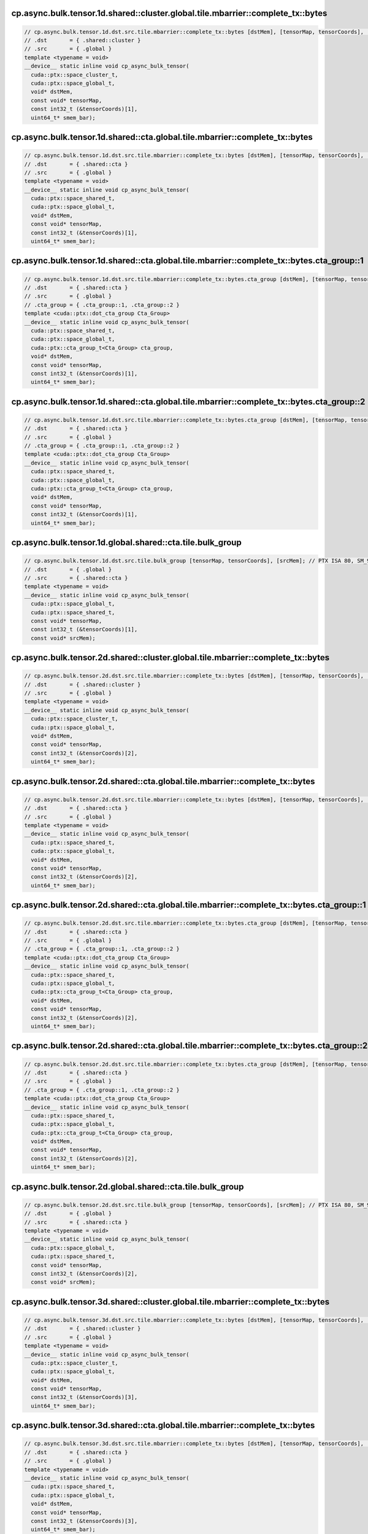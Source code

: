 ..
   This file was automatically generated. Do not edit.

cp.async.bulk.tensor.1d.shared::cluster.global.tile.mbarrier::complete_tx::bytes
^^^^^^^^^^^^^^^^^^^^^^^^^^^^^^^^^^^^^^^^^^^^^^^^^^^^^^^^^^^^^^^^^^^^^^^^^^^^^^^^
.. code-block:: cuda

   // cp.async.bulk.tensor.1d.dst.src.tile.mbarrier::complete_tx::bytes [dstMem], [tensorMap, tensorCoords], [smem_bar]; // PTX ISA 80, SM_90
   // .dst       = { .shared::cluster }
   // .src       = { .global }
   template <typename = void>
   __device__ static inline void cp_async_bulk_tensor(
     cuda::ptx::space_cluster_t,
     cuda::ptx::space_global_t,
     void* dstMem,
     const void* tensorMap,
     const int32_t (&tensorCoords)[1],
     uint64_t* smem_bar);

cp.async.bulk.tensor.1d.shared::cta.global.tile.mbarrier::complete_tx::bytes
^^^^^^^^^^^^^^^^^^^^^^^^^^^^^^^^^^^^^^^^^^^^^^^^^^^^^^^^^^^^^^^^^^^^^^^^^^^^
.. code-block:: cuda

   // cp.async.bulk.tensor.1d.dst.src.tile.mbarrier::complete_tx::bytes [dstMem], [tensorMap, tensorCoords], [smem_bar]; // PTX ISA 86, SM_90
   // .dst       = { .shared::cta }
   // .src       = { .global }
   template <typename = void>
   __device__ static inline void cp_async_bulk_tensor(
     cuda::ptx::space_shared_t,
     cuda::ptx::space_global_t,
     void* dstMem,
     const void* tensorMap,
     const int32_t (&tensorCoords)[1],
     uint64_t* smem_bar);

cp.async.bulk.tensor.1d.shared::cta.global.tile.mbarrier::complete_tx::bytes.cta_group::1
^^^^^^^^^^^^^^^^^^^^^^^^^^^^^^^^^^^^^^^^^^^^^^^^^^^^^^^^^^^^^^^^^^^^^^^^^^^^^^^^^^^^^^^^^
.. code-block:: cuda

   // cp.async.bulk.tensor.1d.dst.src.tile.mbarrier::complete_tx::bytes.cta_group [dstMem], [tensorMap, tensorCoords], [smem_bar]; // PTX ISA 86, SM_100a, SM_101a
   // .dst       = { .shared::cta }
   // .src       = { .global }
   // .cta_group = { .cta_group::1, .cta_group::2 }
   template <cuda::ptx::dot_cta_group Cta_Group>
   __device__ static inline void cp_async_bulk_tensor(
     cuda::ptx::space_shared_t,
     cuda::ptx::space_global_t,
     cuda::ptx::cta_group_t<Cta_Group> cta_group,
     void* dstMem,
     const void* tensorMap,
     const int32_t (&tensorCoords)[1],
     uint64_t* smem_bar);

cp.async.bulk.tensor.1d.shared::cta.global.tile.mbarrier::complete_tx::bytes.cta_group::2
^^^^^^^^^^^^^^^^^^^^^^^^^^^^^^^^^^^^^^^^^^^^^^^^^^^^^^^^^^^^^^^^^^^^^^^^^^^^^^^^^^^^^^^^^
.. code-block:: cuda

   // cp.async.bulk.tensor.1d.dst.src.tile.mbarrier::complete_tx::bytes.cta_group [dstMem], [tensorMap, tensorCoords], [smem_bar]; // PTX ISA 86, SM_100a, SM_101a
   // .dst       = { .shared::cta }
   // .src       = { .global }
   // .cta_group = { .cta_group::1, .cta_group::2 }
   template <cuda::ptx::dot_cta_group Cta_Group>
   __device__ static inline void cp_async_bulk_tensor(
     cuda::ptx::space_shared_t,
     cuda::ptx::space_global_t,
     cuda::ptx::cta_group_t<Cta_Group> cta_group,
     void* dstMem,
     const void* tensorMap,
     const int32_t (&tensorCoords)[1],
     uint64_t* smem_bar);

cp.async.bulk.tensor.1d.global.shared::cta.tile.bulk_group
^^^^^^^^^^^^^^^^^^^^^^^^^^^^^^^^^^^^^^^^^^^^^^^^^^^^^^^^^^
.. code-block:: cuda

   // cp.async.bulk.tensor.1d.dst.src.tile.bulk_group [tensorMap, tensorCoords], [srcMem]; // PTX ISA 80, SM_90
   // .dst       = { .global }
   // .src       = { .shared::cta }
   template <typename = void>
   __device__ static inline void cp_async_bulk_tensor(
     cuda::ptx::space_global_t,
     cuda::ptx::space_shared_t,
     const void* tensorMap,
     const int32_t (&tensorCoords)[1],
     const void* srcMem);

cp.async.bulk.tensor.2d.shared::cluster.global.tile.mbarrier::complete_tx::bytes
^^^^^^^^^^^^^^^^^^^^^^^^^^^^^^^^^^^^^^^^^^^^^^^^^^^^^^^^^^^^^^^^^^^^^^^^^^^^^^^^
.. code-block:: cuda

   // cp.async.bulk.tensor.2d.dst.src.tile.mbarrier::complete_tx::bytes [dstMem], [tensorMap, tensorCoords], [smem_bar]; // PTX ISA 80, SM_90
   // .dst       = { .shared::cluster }
   // .src       = { .global }
   template <typename = void>
   __device__ static inline void cp_async_bulk_tensor(
     cuda::ptx::space_cluster_t,
     cuda::ptx::space_global_t,
     void* dstMem,
     const void* tensorMap,
     const int32_t (&tensorCoords)[2],
     uint64_t* smem_bar);

cp.async.bulk.tensor.2d.shared::cta.global.tile.mbarrier::complete_tx::bytes
^^^^^^^^^^^^^^^^^^^^^^^^^^^^^^^^^^^^^^^^^^^^^^^^^^^^^^^^^^^^^^^^^^^^^^^^^^^^
.. code-block:: cuda

   // cp.async.bulk.tensor.2d.dst.src.tile.mbarrier::complete_tx::bytes [dstMem], [tensorMap, tensorCoords], [smem_bar]; // PTX ISA 86, SM_90
   // .dst       = { .shared::cta }
   // .src       = { .global }
   template <typename = void>
   __device__ static inline void cp_async_bulk_tensor(
     cuda::ptx::space_shared_t,
     cuda::ptx::space_global_t,
     void* dstMem,
     const void* tensorMap,
     const int32_t (&tensorCoords)[2],
     uint64_t* smem_bar);

cp.async.bulk.tensor.2d.shared::cta.global.tile.mbarrier::complete_tx::bytes.cta_group::1
^^^^^^^^^^^^^^^^^^^^^^^^^^^^^^^^^^^^^^^^^^^^^^^^^^^^^^^^^^^^^^^^^^^^^^^^^^^^^^^^^^^^^^^^^
.. code-block:: cuda

   // cp.async.bulk.tensor.2d.dst.src.tile.mbarrier::complete_tx::bytes.cta_group [dstMem], [tensorMap, tensorCoords], [smem_bar]; // PTX ISA 86, SM_100a, SM_101a
   // .dst       = { .shared::cta }
   // .src       = { .global }
   // .cta_group = { .cta_group::1, .cta_group::2 }
   template <cuda::ptx::dot_cta_group Cta_Group>
   __device__ static inline void cp_async_bulk_tensor(
     cuda::ptx::space_shared_t,
     cuda::ptx::space_global_t,
     cuda::ptx::cta_group_t<Cta_Group> cta_group,
     void* dstMem,
     const void* tensorMap,
     const int32_t (&tensorCoords)[2],
     uint64_t* smem_bar);

cp.async.bulk.tensor.2d.shared::cta.global.tile.mbarrier::complete_tx::bytes.cta_group::2
^^^^^^^^^^^^^^^^^^^^^^^^^^^^^^^^^^^^^^^^^^^^^^^^^^^^^^^^^^^^^^^^^^^^^^^^^^^^^^^^^^^^^^^^^
.. code-block:: cuda

   // cp.async.bulk.tensor.2d.dst.src.tile.mbarrier::complete_tx::bytes.cta_group [dstMem], [tensorMap, tensorCoords], [smem_bar]; // PTX ISA 86, SM_100a, SM_101a
   // .dst       = { .shared::cta }
   // .src       = { .global }
   // .cta_group = { .cta_group::1, .cta_group::2 }
   template <cuda::ptx::dot_cta_group Cta_Group>
   __device__ static inline void cp_async_bulk_tensor(
     cuda::ptx::space_shared_t,
     cuda::ptx::space_global_t,
     cuda::ptx::cta_group_t<Cta_Group> cta_group,
     void* dstMem,
     const void* tensorMap,
     const int32_t (&tensorCoords)[2],
     uint64_t* smem_bar);

cp.async.bulk.tensor.2d.global.shared::cta.tile.bulk_group
^^^^^^^^^^^^^^^^^^^^^^^^^^^^^^^^^^^^^^^^^^^^^^^^^^^^^^^^^^
.. code-block:: cuda

   // cp.async.bulk.tensor.2d.dst.src.tile.bulk_group [tensorMap, tensorCoords], [srcMem]; // PTX ISA 80, SM_90
   // .dst       = { .global }
   // .src       = { .shared::cta }
   template <typename = void>
   __device__ static inline void cp_async_bulk_tensor(
     cuda::ptx::space_global_t,
     cuda::ptx::space_shared_t,
     const void* tensorMap,
     const int32_t (&tensorCoords)[2],
     const void* srcMem);

cp.async.bulk.tensor.3d.shared::cluster.global.tile.mbarrier::complete_tx::bytes
^^^^^^^^^^^^^^^^^^^^^^^^^^^^^^^^^^^^^^^^^^^^^^^^^^^^^^^^^^^^^^^^^^^^^^^^^^^^^^^^
.. code-block:: cuda

   // cp.async.bulk.tensor.3d.dst.src.tile.mbarrier::complete_tx::bytes [dstMem], [tensorMap, tensorCoords], [smem_bar]; // PTX ISA 80, SM_90
   // .dst       = { .shared::cluster }
   // .src       = { .global }
   template <typename = void>
   __device__ static inline void cp_async_bulk_tensor(
     cuda::ptx::space_cluster_t,
     cuda::ptx::space_global_t,
     void* dstMem,
     const void* tensorMap,
     const int32_t (&tensorCoords)[3],
     uint64_t* smem_bar);

cp.async.bulk.tensor.3d.shared::cta.global.tile.mbarrier::complete_tx::bytes
^^^^^^^^^^^^^^^^^^^^^^^^^^^^^^^^^^^^^^^^^^^^^^^^^^^^^^^^^^^^^^^^^^^^^^^^^^^^
.. code-block:: cuda

   // cp.async.bulk.tensor.3d.dst.src.tile.mbarrier::complete_tx::bytes [dstMem], [tensorMap, tensorCoords], [smem_bar]; // PTX ISA 86, SM_90
   // .dst       = { .shared::cta }
   // .src       = { .global }
   template <typename = void>
   __device__ static inline void cp_async_bulk_tensor(
     cuda::ptx::space_shared_t,
     cuda::ptx::space_global_t,
     void* dstMem,
     const void* tensorMap,
     const int32_t (&tensorCoords)[3],
     uint64_t* smem_bar);

cp.async.bulk.tensor.3d.shared::cta.global.tile.mbarrier::complete_tx::bytes.cta_group::1
^^^^^^^^^^^^^^^^^^^^^^^^^^^^^^^^^^^^^^^^^^^^^^^^^^^^^^^^^^^^^^^^^^^^^^^^^^^^^^^^^^^^^^^^^
.. code-block:: cuda

   // cp.async.bulk.tensor.3d.dst.src.tile.mbarrier::complete_tx::bytes.cta_group [dstMem], [tensorMap, tensorCoords], [smem_bar]; // PTX ISA 86, SM_100a, SM_101a
   // .dst       = { .shared::cta }
   // .src       = { .global }
   // .cta_group = { .cta_group::1, .cta_group::2 }
   template <cuda::ptx::dot_cta_group Cta_Group>
   __device__ static inline void cp_async_bulk_tensor(
     cuda::ptx::space_shared_t,
     cuda::ptx::space_global_t,
     cuda::ptx::cta_group_t<Cta_Group> cta_group,
     void* dstMem,
     const void* tensorMap,
     const int32_t (&tensorCoords)[3],
     uint64_t* smem_bar);

cp.async.bulk.tensor.3d.shared::cta.global.tile.mbarrier::complete_tx::bytes.cta_group::2
^^^^^^^^^^^^^^^^^^^^^^^^^^^^^^^^^^^^^^^^^^^^^^^^^^^^^^^^^^^^^^^^^^^^^^^^^^^^^^^^^^^^^^^^^
.. code-block:: cuda

   // cp.async.bulk.tensor.3d.dst.src.tile.mbarrier::complete_tx::bytes.cta_group [dstMem], [tensorMap, tensorCoords], [smem_bar]; // PTX ISA 86, SM_100a, SM_101a
   // .dst       = { .shared::cta }
   // .src       = { .global }
   // .cta_group = { .cta_group::1, .cta_group::2 }
   template <cuda::ptx::dot_cta_group Cta_Group>
   __device__ static inline void cp_async_bulk_tensor(
     cuda::ptx::space_shared_t,
     cuda::ptx::space_global_t,
     cuda::ptx::cta_group_t<Cta_Group> cta_group,
     void* dstMem,
     const void* tensorMap,
     const int32_t (&tensorCoords)[3],
     uint64_t* smem_bar);

cp.async.bulk.tensor.3d.global.shared::cta.tile.bulk_group
^^^^^^^^^^^^^^^^^^^^^^^^^^^^^^^^^^^^^^^^^^^^^^^^^^^^^^^^^^
.. code-block:: cuda

   // cp.async.bulk.tensor.3d.dst.src.tile.bulk_group [tensorMap, tensorCoords], [srcMem]; // PTX ISA 80, SM_90
   // .dst       = { .global }
   // .src       = { .shared::cta }
   template <typename = void>
   __device__ static inline void cp_async_bulk_tensor(
     cuda::ptx::space_global_t,
     cuda::ptx::space_shared_t,
     const void* tensorMap,
     const int32_t (&tensorCoords)[3],
     const void* srcMem);

cp.async.bulk.tensor.4d.shared::cluster.global.tile.mbarrier::complete_tx::bytes
^^^^^^^^^^^^^^^^^^^^^^^^^^^^^^^^^^^^^^^^^^^^^^^^^^^^^^^^^^^^^^^^^^^^^^^^^^^^^^^^
.. code-block:: cuda

   // cp.async.bulk.tensor.4d.dst.src.tile.mbarrier::complete_tx::bytes [dstMem], [tensorMap, tensorCoords], [smem_bar]; // PTX ISA 80, SM_90
   // .dst       = { .shared::cluster }
   // .src       = { .global }
   template <typename = void>
   __device__ static inline void cp_async_bulk_tensor(
     cuda::ptx::space_cluster_t,
     cuda::ptx::space_global_t,
     void* dstMem,
     const void* tensorMap,
     const int32_t (&tensorCoords)[4],
     uint64_t* smem_bar);

cp.async.bulk.tensor.4d.shared::cta.global.tile.mbarrier::complete_tx::bytes
^^^^^^^^^^^^^^^^^^^^^^^^^^^^^^^^^^^^^^^^^^^^^^^^^^^^^^^^^^^^^^^^^^^^^^^^^^^^
.. code-block:: cuda

   // cp.async.bulk.tensor.4d.dst.src.tile.mbarrier::complete_tx::bytes [dstMem], [tensorMap, tensorCoords], [smem_bar]; // PTX ISA 86, SM_90
   // .dst       = { .shared::cta }
   // .src       = { .global }
   template <typename = void>
   __device__ static inline void cp_async_bulk_tensor(
     cuda::ptx::space_shared_t,
     cuda::ptx::space_global_t,
     void* dstMem,
     const void* tensorMap,
     const int32_t (&tensorCoords)[4],
     uint64_t* smem_bar);

cp.async.bulk.tensor.4d.shared::cta.global.tile.mbarrier::complete_tx::bytes.cta_group::1
^^^^^^^^^^^^^^^^^^^^^^^^^^^^^^^^^^^^^^^^^^^^^^^^^^^^^^^^^^^^^^^^^^^^^^^^^^^^^^^^^^^^^^^^^
.. code-block:: cuda

   // cp.async.bulk.tensor.4d.dst.src.tile.mbarrier::complete_tx::bytes.cta_group [dstMem], [tensorMap, tensorCoords], [smem_bar]; // PTX ISA 86, SM_100a, SM_101a
   // .dst       = { .shared::cta }
   // .src       = { .global }
   // .cta_group = { .cta_group::1, .cta_group::2 }
   template <cuda::ptx::dot_cta_group Cta_Group>
   __device__ static inline void cp_async_bulk_tensor(
     cuda::ptx::space_shared_t,
     cuda::ptx::space_global_t,
     cuda::ptx::cta_group_t<Cta_Group> cta_group,
     void* dstMem,
     const void* tensorMap,
     const int32_t (&tensorCoords)[4],
     uint64_t* smem_bar);

cp.async.bulk.tensor.4d.shared::cta.global.tile.mbarrier::complete_tx::bytes.cta_group::2
^^^^^^^^^^^^^^^^^^^^^^^^^^^^^^^^^^^^^^^^^^^^^^^^^^^^^^^^^^^^^^^^^^^^^^^^^^^^^^^^^^^^^^^^^
.. code-block:: cuda

   // cp.async.bulk.tensor.4d.dst.src.tile.mbarrier::complete_tx::bytes.cta_group [dstMem], [tensorMap, tensorCoords], [smem_bar]; // PTX ISA 86, SM_100a, SM_101a
   // .dst       = { .shared::cta }
   // .src       = { .global }
   // .cta_group = { .cta_group::1, .cta_group::2 }
   template <cuda::ptx::dot_cta_group Cta_Group>
   __device__ static inline void cp_async_bulk_tensor(
     cuda::ptx::space_shared_t,
     cuda::ptx::space_global_t,
     cuda::ptx::cta_group_t<Cta_Group> cta_group,
     void* dstMem,
     const void* tensorMap,
     const int32_t (&tensorCoords)[4],
     uint64_t* smem_bar);

cp.async.bulk.tensor.4d.global.shared::cta.tile.bulk_group
^^^^^^^^^^^^^^^^^^^^^^^^^^^^^^^^^^^^^^^^^^^^^^^^^^^^^^^^^^
.. code-block:: cuda

   // cp.async.bulk.tensor.4d.dst.src.tile.bulk_group [tensorMap, tensorCoords], [srcMem]; // PTX ISA 80, SM_90
   // .dst       = { .global }
   // .src       = { .shared::cta }
   template <typename = void>
   __device__ static inline void cp_async_bulk_tensor(
     cuda::ptx::space_global_t,
     cuda::ptx::space_shared_t,
     const void* tensorMap,
     const int32_t (&tensorCoords)[4],
     const void* srcMem);

cp.async.bulk.tensor.5d.shared::cluster.global.tile.mbarrier::complete_tx::bytes
^^^^^^^^^^^^^^^^^^^^^^^^^^^^^^^^^^^^^^^^^^^^^^^^^^^^^^^^^^^^^^^^^^^^^^^^^^^^^^^^
.. code-block:: cuda

   // cp.async.bulk.tensor.5d.dst.src.tile.mbarrier::complete_tx::bytes [dstMem], [tensorMap, tensorCoords], [smem_bar]; // PTX ISA 80, SM_90
   // .dst       = { .shared::cluster }
   // .src       = { .global }
   template <typename = void>
   __device__ static inline void cp_async_bulk_tensor(
     cuda::ptx::space_cluster_t,
     cuda::ptx::space_global_t,
     void* dstMem,
     const void* tensorMap,
     const int32_t (&tensorCoords)[5],
     uint64_t* smem_bar);

cp.async.bulk.tensor.5d.shared::cta.global.tile.mbarrier::complete_tx::bytes
^^^^^^^^^^^^^^^^^^^^^^^^^^^^^^^^^^^^^^^^^^^^^^^^^^^^^^^^^^^^^^^^^^^^^^^^^^^^
.. code-block:: cuda

   // cp.async.bulk.tensor.5d.dst.src.tile.mbarrier::complete_tx::bytes [dstMem], [tensorMap, tensorCoords], [smem_bar]; // PTX ISA 86, SM_90
   // .dst       = { .shared::cta }
   // .src       = { .global }
   template <typename = void>
   __device__ static inline void cp_async_bulk_tensor(
     cuda::ptx::space_shared_t,
     cuda::ptx::space_global_t,
     void* dstMem,
     const void* tensorMap,
     const int32_t (&tensorCoords)[5],
     uint64_t* smem_bar);

cp.async.bulk.tensor.5d.shared::cta.global.tile.mbarrier::complete_tx::bytes.cta_group::1
^^^^^^^^^^^^^^^^^^^^^^^^^^^^^^^^^^^^^^^^^^^^^^^^^^^^^^^^^^^^^^^^^^^^^^^^^^^^^^^^^^^^^^^^^
.. code-block:: cuda

   // cp.async.bulk.tensor.5d.dst.src.tile.mbarrier::complete_tx::bytes.cta_group [dstMem], [tensorMap, tensorCoords], [smem_bar]; // PTX ISA 86, SM_100a, SM_101a
   // .dst       = { .shared::cta }
   // .src       = { .global }
   // .cta_group = { .cta_group::1, .cta_group::2 }
   template <cuda::ptx::dot_cta_group Cta_Group>
   __device__ static inline void cp_async_bulk_tensor(
     cuda::ptx::space_shared_t,
     cuda::ptx::space_global_t,
     cuda::ptx::cta_group_t<Cta_Group> cta_group,
     void* dstMem,
     const void* tensorMap,
     const int32_t (&tensorCoords)[5],
     uint64_t* smem_bar);

cp.async.bulk.tensor.5d.shared::cta.global.tile.mbarrier::complete_tx::bytes.cta_group::2
^^^^^^^^^^^^^^^^^^^^^^^^^^^^^^^^^^^^^^^^^^^^^^^^^^^^^^^^^^^^^^^^^^^^^^^^^^^^^^^^^^^^^^^^^
.. code-block:: cuda

   // cp.async.bulk.tensor.5d.dst.src.tile.mbarrier::complete_tx::bytes.cta_group [dstMem], [tensorMap, tensorCoords], [smem_bar]; // PTX ISA 86, SM_100a, SM_101a
   // .dst       = { .shared::cta }
   // .src       = { .global }
   // .cta_group = { .cta_group::1, .cta_group::2 }
   template <cuda::ptx::dot_cta_group Cta_Group>
   __device__ static inline void cp_async_bulk_tensor(
     cuda::ptx::space_shared_t,
     cuda::ptx::space_global_t,
     cuda::ptx::cta_group_t<Cta_Group> cta_group,
     void* dstMem,
     const void* tensorMap,
     const int32_t (&tensorCoords)[5],
     uint64_t* smem_bar);

cp.async.bulk.tensor.5d.global.shared::cta.tile.bulk_group
^^^^^^^^^^^^^^^^^^^^^^^^^^^^^^^^^^^^^^^^^^^^^^^^^^^^^^^^^^
.. code-block:: cuda

   // cp.async.bulk.tensor.5d.dst.src.tile.bulk_group [tensorMap, tensorCoords], [srcMem]; // PTX ISA 80, SM_90
   // .dst       = { .global }
   // .src       = { .shared::cta }
   template <typename = void>
   __device__ static inline void cp_async_bulk_tensor(
     cuda::ptx::space_global_t,
     cuda::ptx::space_shared_t,
     const void* tensorMap,
     const int32_t (&tensorCoords)[5],
     const void* srcMem);
